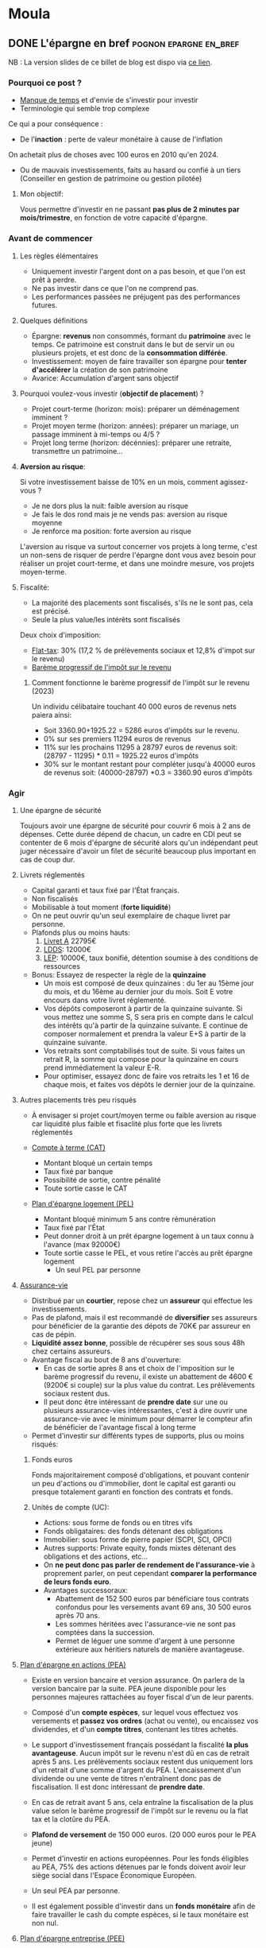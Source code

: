 #+hugo_base_dir: ../
#+hugo_section: posts

* Moula
:properties:
:EXPORT_HUGO_SECTION: posts/hobbies/pognon
:EXPORT_HUGO_CATEGORIES: pognon 
:end:

** DONE L'épargne en bref :pognon:epargne:en_bref:
CLOSED: [2024-01-12 Fri 18:04]
:Properties:
:EXPORT_FILE_NAME: epargne
:END:

NB : La version slides de ce billet de blog est dispo via [[https://chankevin-drive.mycozy.cloud/public?sharecode=ikvFrvBiDvJB][ce lien]].
*** Pourquoi ce post ?
- _Manque de temps_ et d'envie de s'investir pour investir
- Terminologie qui semble trop complexe

Ce qui a pour conséquence :
- De l'*inaction* : perte de valeur monétaire à cause de l'inflation\\
On achetait plus de choses avec 100 euros en 2010 qu'en 2024.
- Ou de mauvais investissements, faits au hasard ou confié à un tiers (Conseiller en gestion de patrimoine ou gestion pilotée)
**** Mon objectif:
Vous permettre d'investir en ne passant *pas plus de 2 minutes par mois/trimestre*, en fonction de votre capacité d'épargne.
*** Avant de commencer
**** Les règles élémentaires
- Uniquement investir l'argent dont on a pas besoin, et que l'on est prêt à perdre.
- Ne pas investir dans ce que l'on ne comprend pas.
- Les performances passées ne préjugent pas des performances futures.
**** Quelques définitions
- Épargne: *revenus* non consommés, formant du *patrimoine* avec le temps. Ce patrimoine est construit dans le but de servir un ou plusieurs projets, et est donc de la *consommation différée*.
- Investissement: moyen de faire travailler son épargne pour *tenter d'accélérer* la création de son patrimoine
- Avarice: Accumulation d'argent sans objectif

**** Pourquoi voulez-vous investir (*objectif de placement*) ?
  - Projet court-terme (horizon: mois): préparer un déménagement imminent ?
  - Projet moyen terme (horizon: années): préparer un mariage, un passage imminent à mi-temps ou 4/5 ?
  - Projet long terme (horizon: décénnies): préparer une retraite, transmettre un patrimoine...

**** *Aversion au risque*:

Si votre investissement baisse de 10% en un mois, comment agissez-vous ?
- Je ne dors plus la nuit: faible aversion au risque
- Je fais le dos rond mais je ne vends pas: aversion au risque moyenne
- Je renforce ma position: forte aversion au risque

L'aversion au risque va surtout concerner vos projets à long terme, c'est un non-sens de risquer de perdre l'épargne dont vous avez besoin pour réaliser un projet court-terme, et dans une moindre mesure, vos projets moyen-terme.

**** Fiscalité:
- La majorité des placements sont fiscalisés, s'ils ne le sont pas, cela est précisé.
- Seule la plus value/les intérêts sont fiscalisés
Deux choix d'imposition:
+ [[https://www.economie.gouv.fr/particuliers/prelevement-forfaitaire-unique-pfu][Flat-tax]]: 30% (17,2 % de prélèvements sociaux et 12,8% d'impot sur le revenu)
+ [[https://www.economie.gouv.fr/particuliers/tranches-imposition-impot-revenu][Barème progressif de l'impôt sur le revenu]]

***** Comment fonctionne le barème progressif de l'impôt sur le revenu (2023)
[[/images/epargne/tmi.png]]
Un individu célibataire touchant 40 000 euros de revenus nets paiera ainsi:

  - Soit 3360.90+1925.22 = 5286 euros d'impôts sur le revenu.
  - 0% sur ses premiers 11294 euros de revenus
  - 11% sur les prochains 11295 à 28797 euros de revenus soit: (28797 - 11295) * 0.11 = 1925.22 euros d'impôts
  - 30% sur le montant restant pour compléter jusqu'à 40000 euros de revenus soit: (40000-28797) *0.3 = 3360.90 euros d'impôts
*** Agir
**** Une épargne de sécurité
Toujours avoir une épargne de sécurité pour couvrir 6 mois à 2 ans de dépenses. Cette durée dépend de chacun, un cadre en CDI peut se contenter de 6 mois d'épargne de sécurité alors qu'un indépendant peut juger nécessaire d'avoir un filet de sécurité beaucoup plus important en cas de coup dur.
**** Livrets réglementés
- Capital garanti et taux fixé par l'État français.
- Non fiscalisés
- Mobilisable à tout moment (*forte liquidité*)
- On ne peut ouvrir qu'un seul exemplaire de chaque livret par personne.
- Plafonds plus ou moins hauts:
  1) [[https://www.service-public.fr/particuliers/vosdroits/F2365][Livret A]] 22795€
  2) [[https://www.service-public.fr/particuliers/vosdroits/F2368][LDDS]]: 12000€
  3) [[https://www.service-public.fr/particuliers/vosdroits/F2367][LEP]]: 10000€, taux bonifié, détention soumise à des conditions de ressources
- Bonus: Essayez de respecter la règle de la *quinzaine*
  + Un mois est composé de deux quinzaines : du 1er au 15ème jour du mois, et du 16ème au dernier jour du mois. Soit E votre encours dans votre livret réglementé.
  + Vos dépôts composeront à partir de la quinzaine suivante. Si vous mettez une somme S, S sera pris en compte dans le calcul des intérêts qu'à partir de la quinzaine suivante. E continue de composer normalement et prendra la valeur E+S à partir de la quinzaine suivante.
  + Vos retraits sont comptabilisés tout de suite. Si vous faites un retrait R, la somme qui compose pour la quinzaine en cours prend immédiatement la valeur E-R.
  + Pour optimiser, essayez donc de faire vos retraits les 1 et 16 de chaque mois, et faites vos dépôts le dernier jour de la quinzaine.
**** Autres placements très peu risqués
- À envisager si projet court/moyen terme ou faible aversion au risque car liquidité plus faible et fisaclité plus forte que les livrets réglementés

- [[https://www.service-public.fr/particuliers/vosdroits/F2372][Compte à terme (CAT)]]
  * Montant bloqué un certain temps
  * Taux fixé par banque
  * Possibilité de sortie, contre pénalité
  * Toute sortie casse le CAT

- [[https://www.service-public.fr/particuliers/vosdroits/F16140][Plan d'épargne logement (PEL)]]
  * Montant bloqué minimum 5 ans contre rémunération
  * Taux fixé par l'État
  * Peut donner droit à un prêt épargne logement à un taux connu à l'avance (max 92000€)
  * Toute sortie casse le PEL, et vous retire l'accès au prêt épargne logement
    * Un seul PEL par personne
**** [[https://www.service-public.fr/particuliers/vosdroits/F15274][Assurance-vie]]
- Distribué par un *courtier*, repose chez un *assureur* qui effectue les investissements.
- Pas de plafond, mais il est recommandé de *diversifier* ses assureurs pour bénéficier de la garantie des dépots de 70K€ par assureur en cas de pépin.
- *Liquidité assez bonne*, possible de récupérer ses sous sous 48h chez certains assureurs.
- Avantage fiscal au bout de 8 ans d'ouverture:
  + En cas de sortie après 8 ans et choix de l'imposition sur le barème progressif du revenu, il existe un abattement de 4600 € (9200€ si couple) sur la plus value du contrat. Les prélèvements sociaux restent dus.
  + Il peut donc être intéressant de *prendre date* sur une ou plusieurs assurance-vies intéressantes, c'est à dire ouvrir une assurance-vie avec le minimum pour démarrer le compteur afin de bénéficier de l'avantage fiscal à long terme
-  Permet d'investir sur différents types de supports, plus ou moins risqués:
***** Fonds euros
Fonds majoritairement composé d'obligations, et pouvant contenir un peu d'actions ou d'immobilier, dont le capital est garanti ou presque totalement garanti en fonction des contrats et fonds.

***** Unités de compte (UC):
    - Actions: sous forme de fonds ou en titres vifs
    - Fonds obligataires: des fonds détenant des obligations
    - Immobilier: sous forme de pierre papier (SCPI, SCI, OPCI)
    - Autres supports: Private equity, fonds mixtes détenant des obligations et des actions, etc...

- On *ne peut donc pas parler de rendement de l'assurance-vie* à proprement parler, on peut cependant *comparer la performance de leurs fonds euro*.
- Avantages successoraux:
      + Abattement de 152 500 euros par bénéficiare tous contrats confondus pour les versements avant 69 ans, 30 500 euros après 70 ans.
      + Les sommes héritées avec l'assurance-vie ne sont pas comptées dans la succession.
      + Permet de léguer une somme d'argent à une personne extérieure aux héritiers naturels de manière avantageuse.

**** [[https://www.service-public.fr/particuliers/vosdroits/F2385/personnalisation/resultat?lang=&quest0=0&quest=][Plan d'épargne en actions (PEA)]]
+ Existe en version bancaire et version assurance. On parlera de la version bancaire par la suite. PEA jeune disponible pour les personnes majeures rattachées au foyer fiscal d'un de leur parents.
+ Composé d'un *compte espèces*, sur lequel vous effectuez vos versements et *passez vos ordres* (achat ou vente), ou encaissez vos dividendes, et d'un *compte titres*, contenant les titres achetés.
+ Le support d'investissement français possédant la fiscalité *la plus avantageuse*. Aucun impôt sur le revenu n'est dû en cas de retrait après 5 ans. Les prélèvements sociaux restent dus uniquement lors d'un retrait d'une somme d'argent du PEA. L'encaissement d'un dividende ou une vente de titres n'entraînent donc pas de fiscalisation. Il est donc intéressant de *prendre date*.
+ En cas de retrait avant 5 ans, cela entraîne la fiscalisation de la plus value selon le barème progressif de l'impôt sur le revenu ou la flat tax et la clotûre du PEA.

+ *Plafond de versement* de 150 000 euros. (20 000 euros pour le PEA jeune)
+ Permet d'investir en actions européennes. Pour les fonds éligibles au PEA, 75% des actions détenues par le fonds doivent avoir leur siège social dans l'Espace Économique Européen.
+ Un seul PEA par personne.
+ Il est également possible d'investir dans un *fonds monétaire* afin de faire travailler le cash du compte espèces, si le taux monétaire est non nul.
**** [[https://www.service-public.fr/particuliers/vosdroits/F2142][Plan d'épargne entreprise (PEE)]]
- Parfois appelé Plan d'épargne interentreprises (PEI)
- *Aucun impôt sur le revenu sur la plus value*, les prélèvements sociaux sont toujours dus, mais pas de retrait possible avant 5 ans (hors cas de *deblocage anticipé* - le plus favorable étant la cessation du contrat de travail).
  - Il est possible d'y placer ses primes, notamment de participation et d'intéressement pour les *défiscaliser*: elles ne sont donc pas soumises à l'impôt sur le revenu dans ce cas là, alors qu'elles le sont si vous les percevez immédiatement.
  - Ainsi, si vous êtes en TMI 11%, pour une prime de 200 €, si vous percevez directement la prime, vous vous retrouverez avec 178 euros, tandis que vous percevrez 200 € modulo la plus-value lors du déblocage de la prime, soit une différence de 22 euros. La différence sera d'autant plus importante avec une TMI supérieure à 11 %.
  - Le fait de percevoir les primes augmente également votre *revenu fiscal de référence*, pouvant vous faire passer au-delà du plafond pour percevoir certaines prestations sociales. À prendre en compte si vous êtes non-imposable.
- Certaines entreprises proposent un *abondement* des sommes versées.
  + Pour une somme versée X, l'entreprise verse un montant Y brut, équivalent à un pourcentage de X *sans contrepartie*.
  + L'abondement est souvent plafonné, mais il n'est pas rare que dans des grands groupes, ce plafond soit assez haut. Ce plafond est un plafond annuel, vous pouvez bénéficier de l'abondement du PEE *chaque année*.
  + L'abondement peut être restreint à certains supports disponibles sur le PEE.
  + C'est donc littéralement de l'*argent gratuit*.
- Certains PEE proposent des plans d'investissement dans les titres de la société, souvent avec une décôte.
  + Cela peut être intéressant, mais attention à ne pas mettre tous ses oeufs dans le même panier: si votre entreprise fait faillite, vous perdez votre job et l'argent investi sur les titres de votre entreprise.
- Il existe normalement plusieurs types de supports, plus ou moins risqués.
  + Les supports proposés sont en général pas terribles, privilégiez le moins pire, souvent le fonds monétaire ou le fonds d'action s'il arrive à suivre son indice de référence.
  + Si vous voulez être quasiment sûrs de récupérer l'intégralité de vos primes, sommes versées et abondement, vous pouvez choisir de placer vos primes et versements sur le support le moins risqué, qui sera souvent un *fonds monétaire*. Bien vérifier que ce support est éligible à l'abondement.
- Les frais de gestion sont payés par l'employeur tant que vous êtes son employé.

**** [[https://www.service-public.fr/particuliers/vosdroits/F34982][Plan d'épargne retraite (PER)]]
- Compartimenté, parfois ouvert par les entreprises pour pouvoir y verser des primes.
- Une *sorte d'assurance-vie* permettant de *différer l'imposition lors de la sortie du capital*.
- *Illiquide*, déblocage des sommes investies après le départ en retraite, ou lors d'un cas de déblocage anticipé assez restrictif.
- À ne pas considérer si très faible TMI (> 30%).
- Supports d'investissements similaires à ceux d'une AV.

**** PEA-PME
+ Un PEA pour investir dans les petites et moyennes entreprises.
+ Son plafond de versement est de 225 000 euros.
+ Ce plafond se cumule avec celui du PEA classique.
+ Les titres éligibles au PEA-PME sont également éligibles au PEA.
+ De manière générale, on cherchera à plafonner le PEA classique avant d'investir dans le PEA-PME, et le PEA-PME ne servira pas à moins de détenir un très grand patrimoine, ou pour loger des parts de PME.

*** Frais
Différents types de frais à minimiser:
- Frais de versement, retrait et arbitrage: AV, PER, ils peuvent être nuls, distribués par des courtiers en ligne principalement
- Frais de gestion/garde/tenue de compte:
  + PEA: sans droit de garde, voir chez courtiers ou banque en ligne
  + AV, PER: pour les particuliers, commencent à partir de 0.5%, voir chez courtiers en ligne
- Frais de courtage: PEA, voir chez courtiers ou banque en ligne, déclenché lors du passage d'un ordre.
- Frais de gestion sur encours du fonds: propre à chaque fonds.
|  Frais | Capital net (€) | Montant des frais (€) |   TRA |
|------+-------------+------------------+-------|
|  0.5% |     15 504.15 |            553.66 |  6.46% |
| 0.75% |      15233.51 |            824.30 |  6.20% |
|   1% |     14966.93 |           1090.88 |  5.93% |
|  1.5% |     14445.75 |           1612.07 |  5.40% |
|   2% |     13940.20 |            2117.62 | 4.86 % |
|   3% |        12974 |           3083.38 | 3.79 % |
Le tableau ci-dessus montre le montant des frais payés au bout de 7 ans en fonction des frais de gestion perçus par le gestionnaire de fonds.

Hypothèses de départ:
- Capital de départ: 10000 euros, capital final: 16 057,81 €
- Rendement annuel moyen brut: 7%, sachant que le rendement en USD des 500 actions américaines les mieux valorisées (S&P500) depuis 1928 jusqu'en 2023 étant de [[https://www.officialdata.org/us/stocks/s-p-500/1928?amount=100&endYear=2023][9.90]]%, brut d'inflation
- TRA:  Taux de rendement annuel net de frais de gestion du fonds
*** Gestion passive
- *Tracker*: Fonds cherchant à *répliquer la performance d'un indice financier* (CAC40, S&P500, ...) de manière *passive*, à frais faibles (souvent en dessous de 0.5%).
  - Souvent, les gestionnaires de fonds dit *actifs* cherchent à *surperformer leur indice de référence*, cela est possible sur une courte période (quelques années), mais cette surperformance est très rare sur du long terme.
  - Objectif: *diversifier* ses actions, pour ne pas tout mettre dans le même panier, on va donc prendre un indice large, le MSCI World.
**** MSCI World
- Composition du MSCI World au 30 novembre 2023:
  - Représente 1509 entreprises issues de 23 pays économiquement développés, pour *85%* de la capitalisation financière mondiale.
  - Ces 1509 entreprises ne sont pas équi-pondérées, la pondération dépend de la valorisation de chaque composant de l'indice. Ainsi la part des GAFAM est plus importante que les n'importe quelle autre composant de l'indice.
  - Disponible sur PEA: taper CW8 ou EWLD dans la barre de recherche de votre interface PEA. C'est ce qu'on va utiliser pour investir en actions.
*** Pourquoi un tracker ?

- Théorie des marchés efficients [[[https://onlinelibrary.wiley.com/doi/10.1111/j.1540-6261.1996.tb05202.x][Fama E., French K. ,]]]
  - Marché faiblement efficient: il est impossible de prédire le prix d'un actif à partir de son historique.
  - Marché semi-efficient: les informations comptables et financières sont directement intégrées au cours de l'actif. Time in the market > Timing the market.
    - Il est donc compliqué de superformer le marché à long terme [[[https://www.spglobal.com/spdji/en/documents/spiva/spiva-europe-year-end-2022.pdf#page=10][SPIVA 2022]]]
  - Marché efficient: Les prix des actifs reflètent leur vraie valeur.

**** Différence entre un tracker et un ETF
Un tracker est un fonds  qui a pour objectif de répliquer la performance d'un actif boursier.
Un ETF est un fonds qui côte en continu pendant les heures d'ouverture de la place boursière de cotation.
Le plus souvent, un tracker est un ETF, mais un ETF n'est pas nécessairement un tracker.

*** La stratégie

1) Définir son aversion au risque, et ses objectifs de placement
2) Construire son *épargne de sécurité*
3) Définir une répartition *adaptée* à vos objectifs de placement et à votre aversion au risque.
   - Composée du moins risqué au plus risqué de livrets réglementés, fonds euros et d'actions, afin de diversifier ses classes d'actifs (respectivement cash/monétaire, obligations, actions).
   - Privilégier d'abord le PEE si vous avez un abondement, sinon placez-y uniquement vos primes.
4) *Définir un rythme d'investissement et s'y tenir*: cela peut être tous les 10 de chaque mois, le 21, le 27, ou encore le premier 7 de chaque trimestre tant que vous respectez ce rythme.
 - Exemple de répartition prudente: 10 % de votre patrimoine en actions, le reste dans des supports plus sécurisés. Si avec le temps vous sentez que vous tenez bien la *volatilité* des actions, vous pouvez envisager d'augmenter le pourcentage d'actifs risqués.
5) Investir son argent initial selon votre répartition choisie. Il est recommandé de lisser son entrée ([[https://fr.wikipedia.org/wiki/Achats_p%C3%A9riodiques_par_sommes_fixes][DCA]]) sur quelques mois (6 à 12) pour acheter des actions, au lieu de tout investir d'un coup (Lump sum). Statistiquement, cela réduit la performance, mais cela vous permettra de mieux dormir si vos actions *corrigent* peu de temps après votre investissement, et vous permettra d'acheter plus d'actions moins cher vos actions lors du prochain achat.
6) *Oublier son investissement* jusqu'au prochain jour d'investissement: moins vous y accorderez d'attention, mieux vous vous porterez. Rappelez-vous, l'achat d'actions se fait pour préparer un projet long-terme, et vous ne devez investir que l'argent que vous êtes prêt à perdre.
7) Le jour J du prochain investissement: *investissez selon les termes de votre rythme d'investissement*, qu'il y ait une guerre, une pandémie ou que des bonnes nouvelles. Si vos actions ont baissé, ce n'est pas grave, vous en acheterez plus pour moins cher, et vous ferez plus de plus-value quand les marchés financiers se porteront mieux. Cela ne vous prendra que *deux minutes* au plus, le temps de vous connecter à votre interface, de passer l'ordre d'achat au marché et de la refermer.
8) Répéter les étapes 6 et 7 en rééquilibrant vos actifs si besoin.
9) Si vous avez une somme exceptionnelle à investir, vous pouvez refaire un DCA.

#+CAPTION:Deux exemples récents de guerres qui n'empêchent pas les marchés financiers de monter.
[[/images/epargne/ewld.png]]
01/01/2022 au 29/12/23
[EWLD, via justetf.com]
